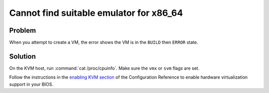 =========================================
Cannot find suitable emulator for x86_64
=========================================

Problem
~~~~~~~

When you attempt to create a VM, the error shows the VM is in the
``BUILD`` then ``ERROR`` state.

Solution
~~~~~~~~

On the KVM host, run :command:`cat /proc/cpuinfo`. Make sure the ``vmx`` or
``svm`` flags are set.

Follow the instructions in the `enabling KVM
section <http://docs.openstack.org/liberty/config-reference/content/kvm.html#section_kvm_enable>`__
of the Configuration Reference to enable hardware virtualization support
in your BIOS.
